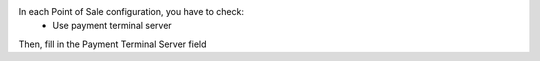 In each Point of Sale configuration, you have to check:
    * Use payment terminal server

Then, fill in the Payment Terminal Server field